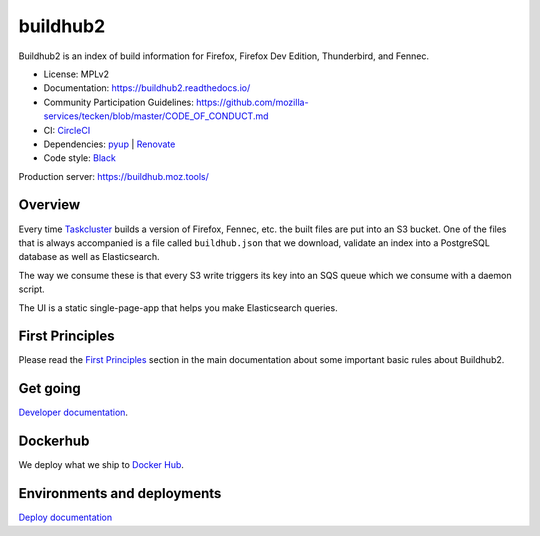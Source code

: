 buildhub2
=========

Buildhub2 is an index of build information for Firefox, Firefox Dev Edition,
Thunderbird, and Fennec.

|circleci| |docsstatus| |whatsdeployed|

* License: MPLv2
* Documentation: `<https://buildhub2.readthedocs.io/>`_
* Community Participation Guidelines: `<https://github.com/mozilla-services/tecken/blob/master/CODE_OF_CONDUCT.md>`_
* CI: `CircleCI <https://circleci.com/gh/mozilla-services/buildhub2>`_
* Dependencies: `pyup <https://pyup.io/repos/github/mozilla-services/buildhub2/>`_ |
  `Renovate <https://renovateapp.com/>`_
* Code style: `Black <https://github.com/ambv/black>`_

Production server: https://buildhub.moz.tools/


.. |circleci| image:: https://circleci.com/gh/mozilla-services/buildhub2.svg?style=svg
.. |docsstatus| image:: https://readthedocs.org/projects/buildhub2/badge/?version=latest
.. |whatsdeployed| image:: https://img.shields.io/badge/whatsdeployed-stage,prod-green.svg


Overview
--------

Every time `Taskcluster <https://tools.taskcluster.net/>`_ builds a version of
Firefox, Fennec, etc. the built files are put into an S3 bucket. One of the
files that is always accompanied is a file called ``buildhub.json`` that we
download, validate an index into a PostgreSQL database as well as
Elasticsearch.

The way we consume these is that every S3 write triggers its key into an SQS
queue which we consume with a daemon script.

The UI is a static single-page-app that helps you make Elasticsearch queries.

First Principles
----------------

Please read the
`First Principles <https://buildhub2.readthedocs.io/en/latest/architecture.html#first-principles>`_
section in the main documentation about some important basic rules about Buildhub2.

Get going
---------

`Developer documentation <https://buildhub2.readthedocs.io/en/latest/dev.html>`_.

Dockerhub
---------

We deploy what we ship to `Docker Hub <https://hub.docker.com/r/mozilla/buildhub2/>`_.

Environments and deployments
----------------------------

`Deploy documentation <https://buildhub2.readthedocs.io/en/latest/deployments.html>`_
